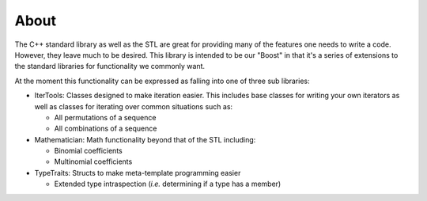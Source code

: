 .. Copyright 2022 NWChemEx-Project
..
.. Licensed under the Apache License, Version 2.0 (the "License");
.. you may not use this file except in compliance with the License.
.. You may obtain a copy of the License at
..
.. http://www.apache.org/licenses/LICENSE-2.0
..
.. Unless required by applicable law or agreed to in writing, software
.. distributed under the License is distributed on an "AS IS" BASIS,
.. WITHOUT WARRANTIES OR CONDITIONS OF ANY KIND, either express or implied.
.. See the License for the specific language governing permissions and
.. limitations under the License.

About
========
The C++ standard library as well as the STL are great for providing many of the
features one needs to write a code.  However, they leave much to be desired.
This library is intended to be our "Boost" in that it's a series of 
extensions to the standard libraries for functionality we commonly want.

At the moment this functionality can be expressed as falling into one of three
sub libraries:

- IterTools: Classes designed to make iteration easier.  This includes base
  classes for writing your own iterators as well as classes for
  iterating over common situations such as:  

  - All permutations of a sequence      
  - All combinations of a sequence       

- Mathematician: Math functionality beyond that of the STL including:  

  - Binomial coefficients
  - Multinomial coefficients

- TypeTraits: Structs to make meta-template programming easier

  - Extended type intraspection (*i.e.* determining if a type has a member)

